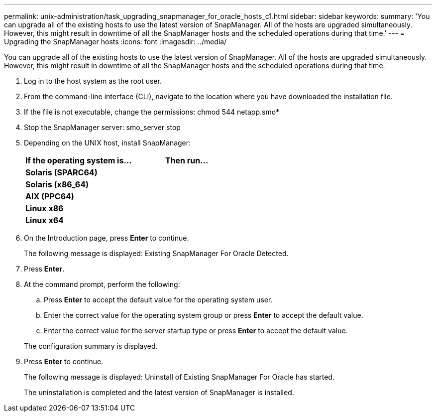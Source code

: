 ---
permalink: unix-administration/task_upgrading_snapmanager_for_oracle_hosts_c1.html
sidebar: sidebar
keywords:
summary: 'You can upgrade all of the existing hosts to use the latest version of SnapManager. All of the hosts are upgraded simultaneously. However, this might result in downtime of all the SnapManager hosts and the scheduled operations during that time.'
---
= Upgrading the SnapManager hosts
:icons: font
:imagesdir: ../media/

[.lead]
You can upgrade all of the existing hosts to use the latest version of SnapManager. All of the hosts are upgraded simultaneously. However, this might result in downtime of all the SnapManager hosts and the scheduled operations during that time.

. Log in to the host system as the root user.
. From the command-line interface (CLI), navigate to the location where you have downloaded the installation file.
. If the file is not executable, change the permissions: chmod 544 netapp.smo*
. Stop the SnapManager server: smo_server stop
. Depending on the UNIX host, install SnapManager:
+
[options="header"]
|===
| If the operating system is...| Then run...
a|
*Solaris (SPARC64)*
a|
# ./netapp.smo.sunos-sparc64-version_number.bin
a|
*Solaris (x86_64)*
a|
# ./netapp.smo.sunos-x64-version_number.bin
a|
*AIX (PPC64)*
a|
# ./netapp.smo.aix-ppc64-version_number.bin
a|
*Linux x86*
a|
# ./netapp.smo.linux-x86-version_number.bin
a|
*Linux x64*
a|
# ./netapp.smo.linux-x64-version_number.bin
|===

. On the Introduction page, press *Enter* to continue.
+
The following message is displayed: Existing SnapManager For Oracle Detected.

. Press *Enter*.
. At the command prompt, perform the following:
 .. Press *Enter* to accept the default value for the operating system user.
 .. Enter the correct value for the operating system group or press *Enter* to accept the default value.
 .. Enter the correct value for the server startup type or press *Enter* to accept the default value.

+
The configuration summary is displayed.
. Press *Enter* to continue.
+
The following message is displayed: Uninstall of Existing SnapManager For Oracle has started.
+
The uninstallation is completed and the latest version of SnapManager is installed.
